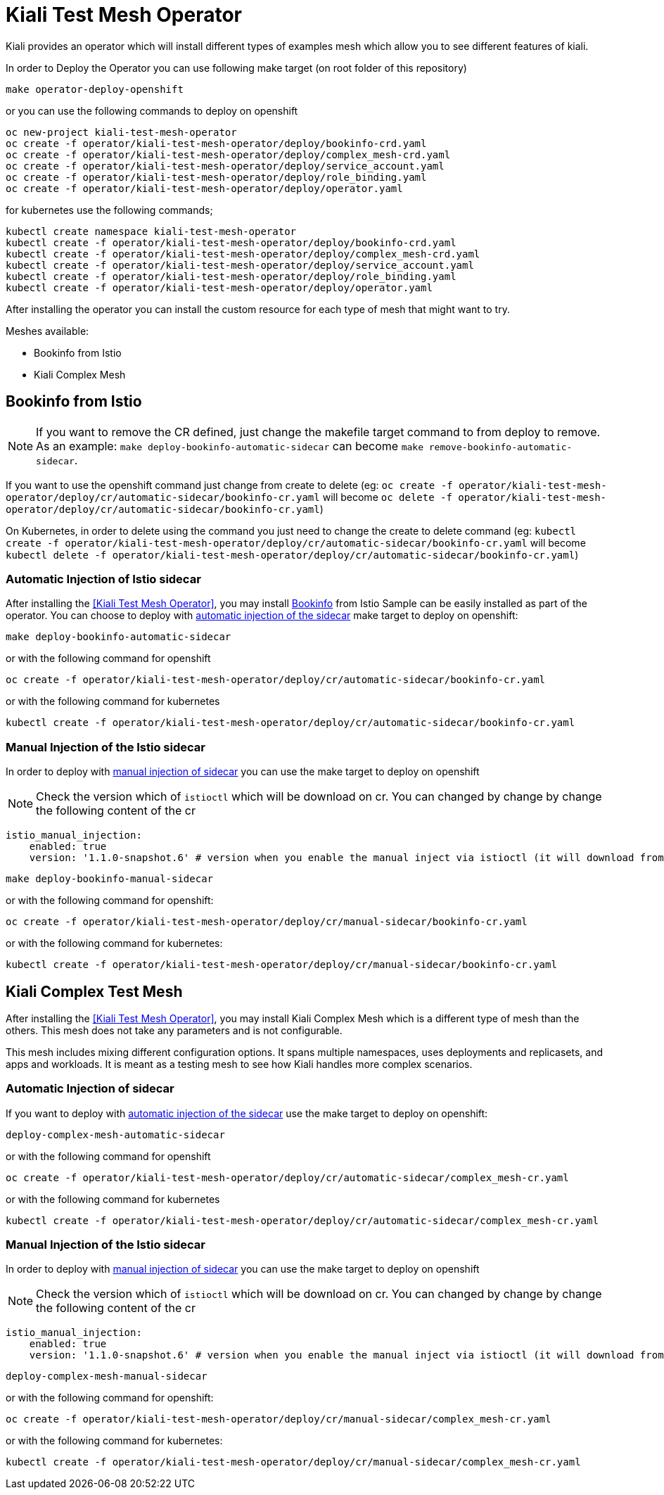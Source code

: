 = Kiali Test Mesh Operator

Kiali provides an operator which will install different types of examples mesh which allow you to see different features of kiali.

In order to Deploy the Operator you can use following make target (on root folder of this repository)

[source,shell]
----
make operator-deploy-openshift
----

or you can use the following commands to deploy on openshift


[source,shell]
----
oc new-project kiali-test-mesh-operator
oc create -f operator/kiali-test-mesh-operator/deploy/bookinfo-crd.yaml
oc create -f operator/kiali-test-mesh-operator/deploy/complex_mesh-crd.yaml
oc create -f operator/kiali-test-mesh-operator/deploy/service_account.yaml
oc create -f operator/kiali-test-mesh-operator/deploy/role_binding.yaml
oc create -f operator/kiali-test-mesh-operator/deploy/operator.yaml
----

for kubernetes use the following commands;

[source,shell]
----
kubectl create namespace kiali-test-mesh-operator
kubectl create -f operator/kiali-test-mesh-operator/deploy/bookinfo-crd.yaml
kubectl create -f operator/kiali-test-mesh-operator/deploy/complex_mesh-crd.yaml
kubectl create -f operator/kiali-test-mesh-operator/deploy/service_account.yaml
kubectl create -f operator/kiali-test-mesh-operator/deploy/role_binding.yaml
kubectl create -f operator/kiali-test-mesh-operator/deploy/operator.yaml
----

After installing the operator you can install the custom resource for each type of mesh that might want to try.

Meshes available:

- Bookinfo from Istio
- Kiali Complex Mesh


== Bookinfo from Istio 

[NOTE]
If you want to remove the CR defined, just change the makefile target command to from deploy to remove. As an example: `make deploy-bookinfo-automatic-sidecar` can become `make remove-bookinfo-automatic-sidecar`. 

If you want to use the openshift command just change from create to delete (eg: `oc create -f operator/kiali-test-mesh-operator/deploy/cr/automatic-sidecar/bookinfo-cr.yaml` will become `oc delete -f operator/kiali-test-mesh-operator/deploy/cr/automatic-sidecar/bookinfo-cr.yaml`)

On Kubernetes, in order to delete using the command you just need to change the create to delete command (eg: `kubectl create -f operator/kiali-test-mesh-operator/deploy/cr/automatic-sidecar/bookinfo-cr.yaml` will become `kubectl delete -f operator/kiali-test-mesh-operator/deploy/cr/automatic-sidecar/bookinfo-cr.yaml`)


=== Automatic Injection of Istio sidecar

After installing the <<Kiali Test Mesh Operator>>, you may install link:https://preliminary.istio.io/docs/examples/bookinfo/[Bookinfo] from Istio Sample  can be easily installed as part of the operator. You can choose to deploy with link:https://istio.io/docs/setup/kubernetes/sidecar-injection/#automatic-sidecar-injection[automatic injection of the sidecar] make target to deploy on openshift:

[source,shell]
----
make deploy-bookinfo-automatic-sidecar
----

or with the following command for openshift

[source,shell]
----
oc create -f operator/kiali-test-mesh-operator/deploy/cr/automatic-sidecar/bookinfo-cr.yaml
----

or with the following command for kubernetes

[source,shell]
----
kubectl create -f operator/kiali-test-mesh-operator/deploy/cr/automatic-sidecar/bookinfo-cr.yaml
----


=== Manual Injection of the Istio sidecar
In order to deploy with link:https://preliminary.istio.io/docs/setup/kubernetes/additional-setup/sidecar-injection/#manual-sidecar-injection[manual injection of sidecar] you can use the make target to deploy on openshift

[NOTE]
Check the version which of `istioctl` which will be download on cr. You can changed by change by change the following content of the cr


```
istio_manual_injection:
    enabled: true
    version: '1.1.0-snapshot.6' # version when you enable the manual inject via istioctl (it will download from Istio Release)
```


[source,shell]
----
make deploy-bookinfo-manual-sidecar
----

or with the following command for openshift:

[source,shell]
----
oc create -f operator/kiali-test-mesh-operator/deploy/cr/manual-sidecar/bookinfo-cr.yaml
----

or with the following command for kubernetes:

[source,shell]
----
kubectl create -f operator/kiali-test-mesh-operator/deploy/cr/manual-sidecar/bookinfo-cr.yaml
----

== Kiali Complex Test Mesh
After installing the <<Kiali Test Mesh Operator>>, you may install Kiali Complex Mesh which is a different type of mesh than the others. This mesh does not take any parameters and is not configurable.

This mesh includes mixing different configuration options. It spans multiple namespaces, uses deployments and replicasets, and apps and workloads. It is meant as a testing mesh to see how Kiali handles more complex scenarios.

=== Automatic Injection of sidecar
If you want to deploy with link:https://istio.io/docs/setup/kubernetes/sidecar-injection/#automatic-sidecar-injection[automatic injection of the sidecar] use the make target to deploy on openshift:


[source,shell]
----
deploy-complex-mesh-automatic-sidecar
----

or with the following command for openshift

[source,shell]
----
oc create -f operator/kiali-test-mesh-operator/deploy/cr/automatic-sidecar/complex_mesh-cr.yaml
----

or with the following command for kubernetes

[source,shell]
----
kubectl create -f operator/kiali-test-mesh-operator/deploy/cr/automatic-sidecar/complex_mesh-cr.yaml
----

=== Manual Injection of the Istio sidecar
In order to deploy with link:https://preliminary.istio.io/docs/setup/kubernetes/additional-setup/sidecar-injection/#manual-sidecar-injection[manual injection of sidecar] you can use the make target to deploy on openshift

[NOTE]
Check the version which of `istioctl` which will be download on cr. You can changed by change by change the following content of the cr


```
istio_manual_injection:
    enabled: true
    version: '1.1.0-snapshot.6' # version when you enable the manual inject via istioctl (it will download from Istio Release)
```


[source,shell]
----
deploy-complex-mesh-manual-sidecar
----

or with the following command for openshift:

[source,shell]
----
oc create -f operator/kiali-test-mesh-operator/deploy/cr/manual-sidecar/complex_mesh-cr.yaml
----

or with the following command for kubernetes:

[source,shell]
----
kubectl create -f operator/kiali-test-mesh-operator/deploy/cr/manual-sidecar/complex_mesh-cr.yaml
----
